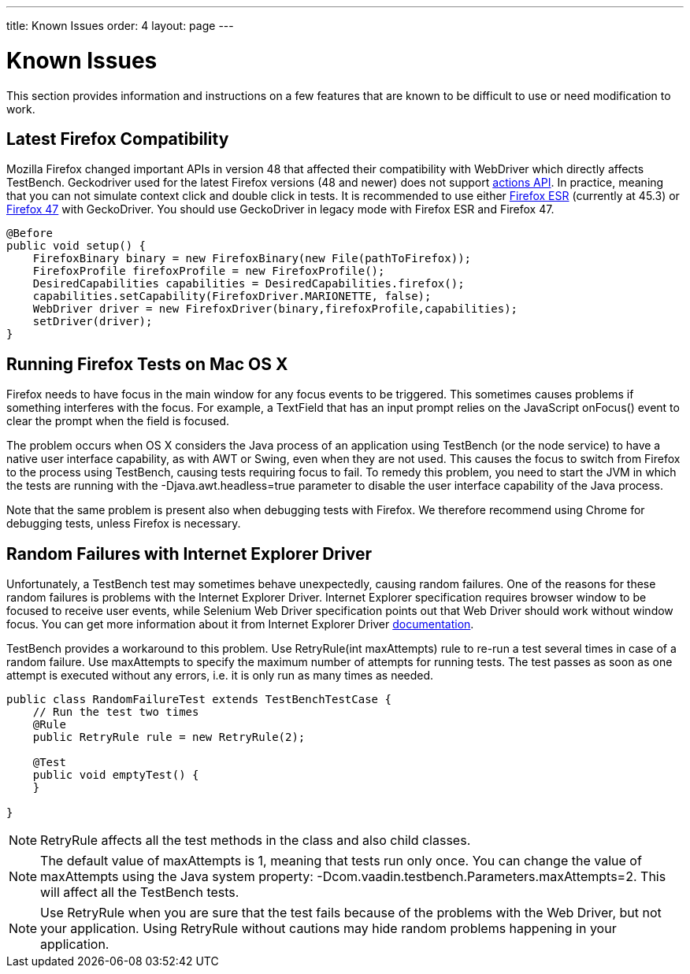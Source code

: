 ---
title: Known Issues
order: 4
layout: page
---

[[testbench.known-issues]]
= Known Issues

This section provides information and instructions on a few features that are
known to be difficult to use or need modification to work.

[[testbench.known-issues.firefox]]
== Latest Firefox Compatibility

Mozilla Firefox changed important APIs in version 48 that affected their compatibility with WebDriver which directly affects TestBench.
Geckodriver used for the latest Firefox versions (48 and newer) does not support link:https://github.com/mozilla/geckodriver/issues/159[actions API].
In practice, meaning that you can not simulate context click and double click in tests.
It is recommended to use either link:https://www.mozilla.org/en-US/firefox/organizations/all/[Firefox ESR] (currently at 45.3)
or link:https://ftp.mozilla.org/pub/firefox/releases/47.0.1/[Firefox 47] with GeckoDriver.
You should use GeckoDriver in legacy mode with Firefox ESR and Firefox 47.

[source, java]
----
@Before
public void setup() {
    FirefoxBinary binary = new FirefoxBinary(new File(pathToFirefox));
    FirefoxProfile firefoxProfile = new FirefoxProfile();
    DesiredCapabilities capabilities = DesiredCapabilities.firefox();
    capabilities.setCapability(FirefoxDriver.MARIONETTE, false);
    WebDriver driver = new FirefoxDriver(binary,firefoxProfile,capabilities);
    setDriver(driver);
}

----

[[testbench.known-issues.firefox-mac]]
== Running Firefox Tests on Mac OS X

Firefox needs to have focus in the main window for any focus events to be
triggered. This sometimes causes problems if something interferes with the
focus. For example, a [classname]#TextField# that has an input prompt relies on
the JavaScript [methodname]#onFocus()# event to clear the prompt when the field
is focused.

The problem occurs when OS X considers the Java process of an application using
TestBench (or the node service) to have a native user interface capability, as
with AWT or Swing, even when they are not used. This causes the focus to switch
from Firefox to the process using TestBench, causing tests requiring focus to
fail. To remedy this problem, you need to start the JVM in which the tests are
running with the [parameter]#-Djava.awt.headless=true# parameter to disable the
user interface capability of the Java process.

Note that the same problem is present also when debugging tests with Firefox. We
therefore recommend using Chrome for debugging tests, unless Firefox is
necessary.

[[testbench.known-issues.ie-random-failures]]
== Random Failures with Internet Explorer Driver

Unfortunately, a TestBench test may sometimes behave unexpectedly, causing random failures.
One of the reasons for these random failures is problems with the Internet Explorer Driver.
Internet Explorer specification requires browser window to be focused to receive user events,
while Selenium Web Driver specification points out that Web Driver should work without window focus.
You can get more information about it from Internet Explorer Driver
link:https://github.com/SeleniumHQ/selenium/wiki/InternetExplorerDriver#native-events-and-internet-explorer[documentation].

TestBench provides a workaround to this problem.
Use [classname]#RetryRule(int maxAttempts)# rule to re-run a test several times in case of a random failure.
Use [parameter]#maxAttempts# to specify the maximum number of attempts for running tests.
The test passes as soon as one attempt is executed without any errors,
i.e. it is only run as many times as needed.

----
public class RandomFailureTest extends TestBenchTestCase {
    // Run the test two times
    @Rule
    public RetryRule rule = new RetryRule(2);

    @Test
    public void emptyTest() {
    }

}
----
[NOTE]
[classname]#RetryRule# affects all the test methods in the class and also child classes.

[NOTE]
The default value of [parameter]#maxAttempts# is 1, meaning that tests run only once.
You can change the value of [parameter]#maxAttempts# using the Java system property:
[parameter]#-Dcom.vaadin.testbench.Parameters.maxAttempts=2#.
 This will affect all the TestBench tests.

[NOTE]
Use [classname]#RetryRule# when you are sure that the test fails because of the problems
with the Web Driver, but not your application. Using [classname]#RetryRule# without cautions may
hide random problems happening in your application.


